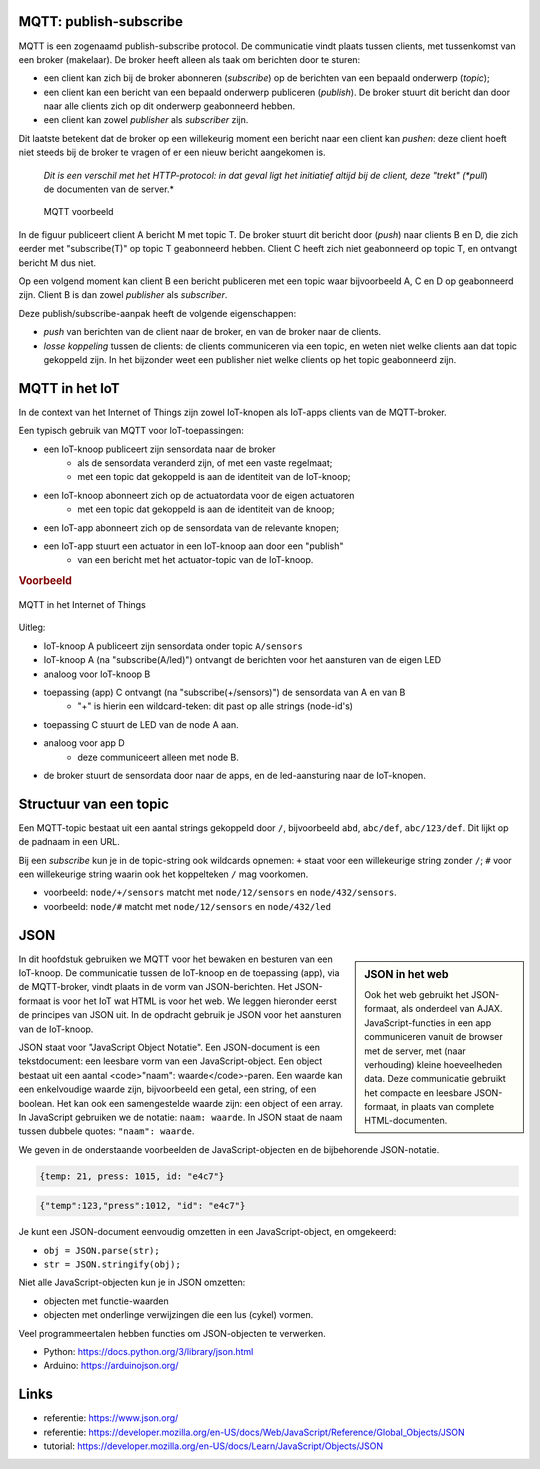 MQTT: publish-subscribe
=======================

MQTT is een zogenaamd publish-subscribe protocol.
De communicatie vindt plaats tussen clients, met tussenkomst van een broker (makelaar).
De broker heeft alleen als taak om berichten door te sturen:

* een client kan zich bij de broker abonneren (*subscribe*) op de berichten van een bepaald onderwerp (*topic*);
* een client kan een bericht van een bepaald onderwerp publiceren (*publish*).
  De broker stuurt dit bericht dan door naar alle clients zich op dit onderwerp geabonneerd hebben.
* een client kan zowel *publisher* als *subscriber* zijn.

Dit laatste betekent dat de broker op een willekeurig moment een bericht naar een client kan *pushen*:
deze client hoeft niet steeds bij de broker te vragen of er een nieuw bericht aangekomen is.

  *Dit is een verschil met het HTTP-protocol: in dat geval ligt het initiatief altijd bij de client,
  deze "trekt" (*pull*) de documenten van de server.*

  .. figure:: MQTT.png
     :width: 600 px
     :align: center

     MQTT voorbeeld

In de figuur publiceert client A bericht M met topic T.
De broker stuurt dit bericht door (*push*) naar clients B en D,
die zich eerder met "subscribe(T)" op topic T geabonneerd hebben.
Client C heeft zich niet geabonneerd op topic T, en ontvangt bericht M dus niet.

Op een volgend moment kan client B een bericht publiceren met een topic waar bijvoorbeeld A, C en D op geabonneerd zijn.
Client B is dan zowel *publisher* als *subscriber*.

Deze publish/subscribe-aanpak heeft de volgende eigenschappen:

* *push* van berichten van de client naar de broker, en van de broker naar de clients.
* *losse koppeling* tussen de clients:
  de clients communiceren via een topic, en weten niet welke clients aan dat topic gekoppeld zijn.
  In het bijzonder weet een publisher niet welke clients op het topic geabonneerd zijn.


MQTT in het IoT
===============

In de context van het Internet of Things zijn zowel IoT-knopen als IoT-apps clients van de MQTT-broker.

Een typisch gebruik van MQTT voor IoT-toepassingen:

* een IoT-knoop publiceert zijn sensordata naar de broker
    * als de sensordata veranderd zijn, of met een vaste regelmaat;
    * met een topic dat gekoppeld is aan de identiteit van de IoT-knoop;
* een IoT-knoop abonneert zich op de actuatordata voor de eigen actuatoren
    * met een topic dat gekoppeld is aan de identiteit van de knoop;
* een IoT-app abonneert zich op de sensordata van de relevante knopen;
* een IoT-app stuurt een actuator in een IoT-knoop aan door een "publish"
    * van een bericht met het actuator-topic van de IoT-knoop.

.. rubric:: Voorbeeld

.. figure:: MQTT-IoT.png
   :width: 600 px
   :align: center

   MQTT in het Internet of Things

Uitleg:

* IoT-knoop A publiceert zijn sensordata onder topic ``A/sensors``
* IoT-knoop A (na "subscribe(A/led)") ontvangt de berichten voor het aansturen van de eigen LED
* analoog voor IoT-knoop B
* toepassing (app) C ontvangt (na "subscribe(+/sensors)") de sensordata van A en van B
    * "+" is hierin een wildcard-teken: dit past op alle strings (node-id's)
* toepassing C stuurt de LED van de node A aan.
* analoog voor app D
    * deze communiceert alleen met node B.
* de broker stuurt de sensordata door naar de apps, en de led-aansturing naar de IoT-knopen.

Structuur van een topic
=======================

Een MQTT-topic bestaat uit een aantal strings gekoppeld door ``/``,
bijvoorbeeld ``abd``, ``abc/def``, ``abc/123/def``.
Dit lijkt op de padnaam in een URL.

Bij een *subscribe* kun je in de topic-string ook wildcards opnemen:
``+`` staat voor een willekeurige string zonder ``/``;
``#`` voor een willekeurige string waarin ook het koppelteken ``/`` mag voorkomen.

* voorbeeld: ``node/+/sensors`` matcht met ``node/12/sensors`` en ``node/432/sensors``.
* voorbeeld: ``node/#`` matcht met ``node/12/sensors`` en ``node/432/led``

JSON
====

.. sidebar:: JSON in het web

  Ook het web gebruikt het JSON-formaat, als onderdeel van AJAX.
  JavaScript-functies in een app communiceren vanuit de browser met de server,
  met (naar verhouding) kleine hoeveelheden data.
  Deze communicatie gebruikt het compacte en leesbare JSON-formaat, in plaats van complete HTML-documenten.

In dit hoofdstuk gebruiken we MQTT voor het bewaken en besturen van een IoT-knoop.
De communicatie tussen de IoT-knoop en de toepassing (app), via de MQTT-broker,
vindt plaats in de vorm van JSON-berichten.
Het JSON-formaat is voor het IoT wat HTML is voor het web.
We leggen hieronder eerst de principes van JSON uit.
In de opdracht gebruik je JSON voor het aansturen van de IoT-knoop.

JSON staat voor "JavaScript Object Notatie".
Een JSON-document is een tekstdocument: een leesbare vorm van een JavaScript-object.
Een object bestaat uit een aantal <code>"naam": waarde</code>-paren.
Een waarde kan een enkelvoudige waarde zijn, bijvoorbeeld een getal, een string, of een boolean.
Het kan ook een samengestelde waarde zijn: een object of een array.
In JavaScript gebruiken we de notatie: ``naam: waarde``.
In JSON staat de naam tussen dubbele quotes: ``"naam": waarde``.

We geven in de onderstaande voorbeelden de JavaScript-objecten en de bijbehorende JSON-notatie.

.. code-block:: javascript

  {temp: 21, press: 1015, id: "e4c7"}

.. code-block:: json

  {"temp":123,"press":1012, "id": "e4c7"}

.. todo::

  * meer JSON-voorbeelden

Je kunt een JSON-document eenvoudig omzetten in een JavaScript-object, en omgekeerd:

* ``obj = JSON.parse(str);``
* ``str = JSON.stringify(obj);``

Niet alle JavaScript-objecten kun je in JSON omzetten:

* objecten met functie-waarden
* objecten met onderlinge verwijzingen die een lus (cykel) vormen.

Veel programmeertalen hebben functies om JSON-objecten te verwerken.

* Python: https://docs.python.org/3/library/json.html
* Arduino: https://arduinojson.org/

Links
=====

* referentie: https://www.json.org/
* referentie: https://developer.mozilla.org/en-US/docs/Web/JavaScript/Reference/Global_Objects/JSON
* tutorial: https://developer.mozilla.org/en-US/docs/Learn/JavaScript/Objects/JSON
